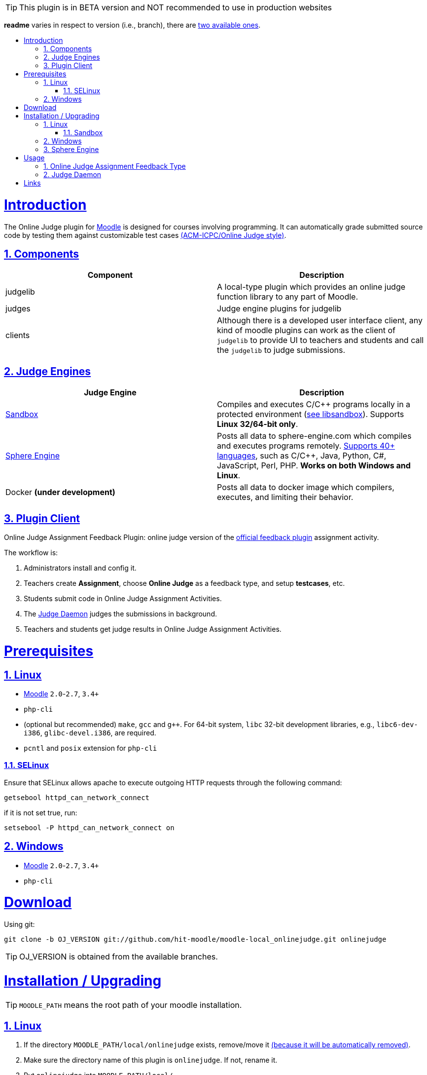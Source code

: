 // tip bulb definition
ifdef::env-github[]
:tip-caption: :bulb:
endif::[]
//

// sectionining configurations
:idprefix:
:idseparator: -
:sectanchors:
:sectlinks:
:sectnumlevels: 6
:sectnums:
:toc: macro
:toclevels: 6
:toc-title:
//

// variables
:moodle_url: https://download.moodle.org/releases/latest/
//

[TIP]
This plugin is in BETA version and NOT recommended to use in production websites

*readme* varies in respect to version (i.e., branch), there are https://github.com/hit-moodle/moodle-local_onlinejudge/branches[two available ones].

toc::[]

= Introduction

The Online Judge plugin for {moodle_url}[Moodle] is designed for courses involving programming. It can automatically grade submitted source code by testing them against customizable test cases https://en.wikipedia.org/wiki/International_Collegiate_Programming_Contest[(ACM-ICPC/Online Judge style)].

== Components

[%header,cols=2*] 
|===
h|Component
h|Description


|judgelib
|A local-type plugin which provides an online judge function library to any part of Moodle.

|judges
|Judge engine plugins for judgelib

|clients
|Although there is a developed user interface client, any kind of moodle plugins can work as the client of `judgelib` to provide UI to teachers and students and call the `judgelib` to judge submissions. 
|===

== Judge Engines

[%header,cols=2*] 
|===
h|Judge Engine
h|Description


|<<sandbox>>
|Compiles and executes C/C++ programs locally in a protected environment (https://github.com/openjudge/sandbox[see libsandbox]). Supports **Linux 32/64-bit only**.

|<<sphere-engine>>
|Posts all data to sphere-engine.com which compiles and executes programs remotely. https://sphere-engine.com/supported-languages[Supports 40+ languages], such as C/C++, Java, Python, C#, JavaScript, Perl, PHP. **Works on both Windows and Linux**.

|Docker **(under development)** 
|Posts all data to docker image which compilers, executes, and limiting their behavior. 
|===

== Plugin Client

Online Judge Assignment Feedback Plugin: online judge version of the https://docs.moodle.org/dev/Assign_feedback_plugins[official feedback plugin] assignment activity.

The workflow is:

1. Administrators install and config it.
2. Teachers create *Assignment*, choose *Online Judge* as a feedback type, and setup *testcases*, etc.
3. Students submit code in Online Judge Assignment Activities.
4. The <<judge-daemon>> judges the submissions in background.
5. Teachers and students get judge results in Online Judge Assignment Activities.


= Prerequisites

== Linux

* https://download.moodle.org/releases/latest/[Moodle] `2.0`-`2.7`, `3.4+`
* `php-cli`
* (optional but recommended) `make`, `gcc` and `g++`. For 64-bit system, `libc` 32-bit development libraries, e.g., `libc6-dev-i386`, `glibc-devel.i386`, are required.
* `pcntl` and `posix` extension for `php-cli`

=== SELinux 

Ensure that SELinux allows apache to execute outgoing HTTP requests through the following command:

```bash
getsebool httpd_can_network_connect
```
if it is not set true, run:
```bash
setsebool -P httpd_can_network_connect on
```

== Windows

* {moodle_url}[Moodle] `2.0`-`2.7`, `3.4+`
* `php-cli`


= Download

Using git:

```
git clone -b OJ_VERSION git://github.com/hit-moodle/moodle-local_onlinejudge.git onlinejudge
```

[TIP]
OJ_VERSION is obtained from the available branches.

= Installation / Upgrading


[TIP]
`MOODLE_PATH` means the root path of your moodle installation.

== Linux 

1. If the directory `MOODLE_PATH/local/onlinejudge` exists, remove/move it https://github.com/hit-moodle/moodle-local_onlinejudge/blob/e87e12c01f8e2e81bc66471bc0f3e960079256cb/cli/install_assign_feedback#L7-L11[(because it will be automatically removed)].
2. Make sure the directory name of this plugin is `onlinejudge`. If not, rename it.
3. Put `onlinejudge` into `MOODLE_PATH/local/`
4. Run `MOODLE_PATH/local/onlinejudge/cli/install_assign_feedback`.
5. Login your site as admin and access `/admin/index.php`. The plugins will be installed/upgraded.
6. In shell, `sudo -u www-data php MOODLE_PATH/local/onlinejudge/cli/judged.php`, to launch the <<judge-daemon>>.

=== Sandbox 

If you would like to use sandbox judge engine, then run:
```
cd MOODLE_PATH/local/onlinejudge/judge/sandbox/sand/ && make
```

[TIP]
Make sure the file named `sand` is _executable_, and has the following context: `system_u:object_r:bin_t:s0`.

== Windows

1. If the folder `MOODLE_PATH\local\onlinejudge` exists, remove/move it https://github.com/hit-moodle/moodle-local_onlinejudge/blob/e87e12c01f8e2e81bc66471bc0f3e960079256cb/cli/install_assign_feedback.bat#L7-L9[(because it will be automatically removed)].
2. Make sure the folder name of this plugin is `onlinejudge`. If not, rename it.
3. Put `onlinejudge` into `MOODLE_PATH\local\`
4. Navigate to `MOODLE_PATH\local\onlinejudge\cli` and run `install_assign_feedback.bat`.
5. Login your site as admin and access `/admin/index.php`. The plugins will be installed/upgraded.
6. In command prompt, write `php.exe MOODLE_PATH\local\onlinejudge\cli\judged.php -v`, to launch the <<judge-daemon>>.

== Sphere Engine

In order to start using sphere engine, navigate to the following path:

> MOODLE_PATH/local/onlinejudge/judge/sphere_engine/api/

and run:

```bash
composer require guzzlehttp/guzzle
``` 

= Usage

== Online Judge Assignment Feedback Type

After installation, there will be a new assignment feedback type called *Online Judge* appears in the *"Feedback types"* while creating the assignment. Simply check it it and follow the inline help.

After creating the assignment, two buttons will appear in the assignment page context, `Test Case Management` and `Rejudge All` buttons.

== Judge Daemon

The judge daemon, which exists in https://github.com/hit-moodle/moodle-local_onlinejudge/blob/master/cli/judged.php[`cli/judged.php`], has several helpful options for debugging purposes. Use `--help` argument for more information.

= Links

[cols=2*] 
|===

|Home
|<https://github.com/hit-moodle/moodle-local_onlinejudge>

|FAQ
|<https://github.com/hit-moodle/moodle-local_onlinejudge/wiki>

|Bug reports, feature requests, help wanted and other issues:
|<https://github.com/hit-moodle/moodle-local_onlinejudge/issues>
|===

